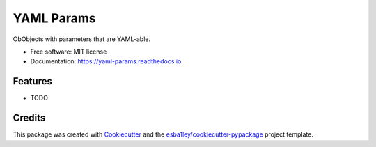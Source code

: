 ===========
YAML Params
===========


.. image:: https://img.shields.io/pypi/v/yaml_params.svg
        :target: https://pypi.python.org/pypi/yaml_params

.. image:: https://img.shields.io/travis/esba1ley/yaml_params.svg
        :target: https://travis-ci.com/esba1ley/yaml_params

.. image:: https://readthedocs.org/projects/yaml-params/badge/?version=latest
        :target: https://yaml-params.readthedocs.io/en/latest/?version=latest
        :alt: Documentation Status




ObObjects with parameters that are YAML-able.


* Free software: MIT license
* Documentation: https://yaml-params.readthedocs.io.


Features
--------

* TODO

Credits
-------

This package was created with Cookiecutter_ and the `esba1ley/cookiecutter-pypackage`_ project template.

.. _Cookiecutter: https://github.com/audreyr/cookiecutter
.. _`esba1ley/cookiecutter-pypackage`: https://github.com/esba1ley/cookiecutter-pypackage
